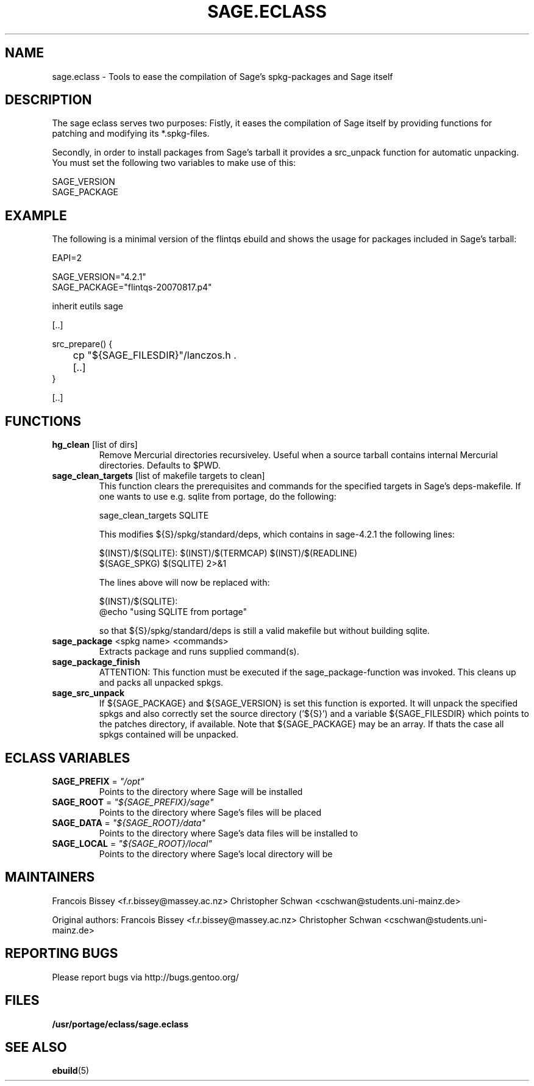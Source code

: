 .\" ### DO NOT EDIT THIS FILE
.\" ### This man page is autogenerated by eclass-to-manpage.awk
.\" ### based on comments found in sage.eclass
.\"
.\" See eclass-to-manpage.awk for documentation on how to get
.\" your eclass nicely documented as well.
.\"
.TH "SAGE.ECLASS" 5 "Feb 2010" "Portage" "portage"
.SH "NAME"
sage.eclass \- Tools to ease the compilation of Sage's spkg-packages and Sage itself
.SH "DESCRIPTION"
The sage eclass serves two purposes:
Fistly, it eases the compilation of Sage itself by providing functions for
patching and modifying its *.spkg-files.

Secondly, in order to install packages from Sage's tarball it provides a
src_unpack function for automatic unpacking. You must set the following two
variables to make use of this:

.nf
SAGE_VERSION
SAGE_PACKAGE
.fi
.SH "EXAMPLE"
The following is a minimal version of the flintqs ebuild and shows the usage
for packages included in Sage's tarball:

.nf
EAPI=2

SAGE_VERSION="4.2.1"
SAGE_PACKAGE="flintqs-20070817.p4"

inherit eutils sage

[..]

src_prepare() {
	cp "${SAGE_FILESDIR}"/lanczos.h .

	[..]
}

[..]
.fi
.SH "FUNCTIONS"
.TP
\fBhg_clean\fR [list of dirs]
Remove Mercurial directories recursiveley.  Useful when a source tarball
contains internal Mercurial directories.  Defaults to $PWD.
.TP
\fBsage_clean_targets\fR [list of makefile targets to clean]
This function clears the prerequisites and commands for the specified targets
in Sage's deps-makefile. If one wants to use e.g. sqlite from portage, do the
following:

.nf
sage_clean_targets SQLITE
.fi

This modifies ${S}/spkg/standard/deps, which contains in sage-4.2.1 the
following lines:

.nf
$(INST)/$(SQLITE): $(INST)/$(TERMCAP) $(INST)/$(READLINE)
    $(SAGE_SPKG) $(SQLITE) 2>&1
.fi

The lines above will now be replaced with:

.nf
$(INST)/$(SQLITE):
    @echo "using SQLITE from portage"
.fi

so that ${S}/spkg/standard/deps is still a valid makefile but without building
sqlite.
.TP
\fBsage_package\fR <spkg name> <commands>
Extracts package and runs supplied command(s).
.TP
\fBsage_package_finish\fR 
ATTENTION: This function must be executed if the sage_package-function was
invoked. This cleans up and packs all unpacked spkgs.
.TP
\fBsage_src_unpack\fR 
If ${SAGE_PACKAGE} and ${SAGE_VERSION} is set this function is exported. It
will unpack the specified spkgs and also correctly set the source directory
('${S}') and a variable ${SAGE_FILESDIR} which points to the patches
directory, if available. Note that ${SAGE_PACKAGE} may be an array. If thats
the case all spkgs contained will be unpacked.
.SH "ECLASS VARIABLES"
.TP
\fBSAGE_PREFIX\fR = \fI"/opt"\fR
Points to the directory where Sage will be installed
.TP
\fBSAGE_ROOT\fR = \fI"${SAGE_PREFIX}/sage"\fR
Points to the directory where Sage's files will be placed
.TP
\fBSAGE_DATA\fR = \fI"${SAGE_ROOT}/data"\fR
Points to the directory where Sage's data files will be installed to
.TP
\fBSAGE_LOCAL\fR = \fI"${SAGE_ROOT}/local"\fR
Points to the directory where Sage's local directory will be
.SH "MAINTAINERS"
Francois Bissey <f.r.bissey@massey.ac.nz>
Christopher Schwan <cschwan@students.uni-mainz.de>

Original authors: Francois Bissey <f.r.bissey@massey.ac.nz>
Christopher Schwan <cschwan@students.uni-mainz.de>
.SH "REPORTING BUGS"
Please report bugs via http://bugs.gentoo.org/
.SH "FILES"
.BR /usr/portage/eclass/sage.eclass
.SH "SEE ALSO"
.BR ebuild (5)
